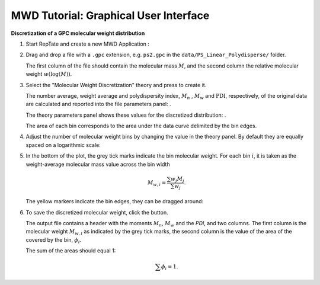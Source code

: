 ======================================
MWD Tutorial: Graphical User Interface
======================================

.. |logo| image:: /app_logo/MWD.png
    :width: 20pt
    :height: 20pt
    :align: bottom

.. |einstein| image:: /gui_icons/icons8-einstein.png
    :width: 20pt
    :height: 20pt
    :align: bottom

.. |piggy| image:: /gui_icons/icons8-money-box.png
    :width: 20pt
    :height: 20pt
    :align: bottom
    
.. |MWDiscr| image:: images/MWDiscr.png
    :height: 15pt
    :align: bottom
	
.. |fileparam| image:: images/file_parameters.png
    :height: 20pt
    :align: bottom

.. |thparam| image:: images/th_parameters.png
    :width: 45pt
    :align: bottom


**Discretization of a GPC molecular weight distribution**

#.  Start RepTate and create a new MWD Application |logo|:
    
    .. image:: images/open_MWD_app.png
        :width: 400pt
        :align: center
        :alt: New MWD application

#.  Drag and drop a file with a ``.gpc`` extension, e.g. ``ps2.gpc`` in the ``data/PS_Linear_Polydisperse/`` folder.

    The first column of the file should contain the molecular mass :math:`M`, and the second column the relative molecular weight :math:`w(\log(M))`.
   
    .. image:: images/open_gpc_file.png
        :width: 400pt
        :align: center
        :alt: Load data

#.  Select the "Molecular Weight Discretization" theory |MWDiscr| and press |einstein| to create it.
    
    .. image:: images/create_MWDiscr_theory.png
        :width: 400pt
        :align: center
        :alt: New MWD theory
    
    The number average, weight average and polydispersity index, :math:`M_n` , :math:`M_w` and :math:`\text{PDI}`, respectively, of the original data are calculated and
    reported into the file parameters panel: |fileparam|.
    
    The theory parameters panel shows these values for the discretized distribution: |thparam|.

    The area of each bin corresponds to the area under the data curve delimited by the bin edges.

#.  Adjust the number of molecular weight bins by changing the value in the theory panel.
    By default they are equally spaced on a logarithmic scale:

    .. image:: images/change_bin_number.png
        :width: 400pt
        :align: center
        :alt: Adjust bin number

#.  In the bottom of the plot, the grey tick marks indicate the bin molecular weight.
    For each bin :math:`i`, it is taken as the weight-average molecular mass value across the bin width

    .. math::
        M_{w,i} = \frac{\sum w_j M_j}{\sum w_j}.

    The yellow markers indicate the bin edges, they can be dragged around:

    .. image:: images/move_bin_edge.png
        :width: 400pt
        :align: center
        :alt: Move bin edge

#.  To save the discretized molecular weight, click the |piggy| button.

    The output file contains a header with the moments  :math:`M_n`, :math:`M_w` and the `PDI`, and two columns.
    The first column is the molecular weight :math:`M_{w,i}` as indicated by the grey tick marks, 
    the second column is the value of the area of the covered by the bin, :math:`\phi_i`. 

    The sum of the areas should equal 1:

    .. math::
       \sum \phi_i = 1.



